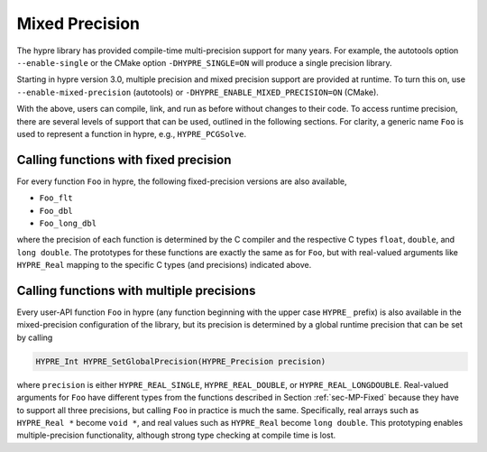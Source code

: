 .. Copyright (c) 1998 Lawrence Livermore National Security, LLC and other
   HYPRE Project Developers. See the top-level COPYRIGHT file for details.

   SPDX-License-Identifier: (Apache-2.0 OR MIT)


.. _ch-MPrecision:

******************************************************************************
Mixed Precision
******************************************************************************

The hypre library has provided compile-time multi-precision support for many
years.  For example, the autotools option ``--enable-single`` or the CMake
option ``-DHYPRE_SINGLE=ON`` will produce a single precision library.

Starting in hypre version 3.0, multiple precision and mixed precision support
are provided at runtime.  To turn this on, use ``--enable-mixed-precision``
(autotools) or ``-DHYPRE_ENABLE_MIXED_PRECISION=ON`` (CMake).

With the above, users can compile, link, and run as before without changes to
their code.  To access runtime precision, there are several levels of support
that can be used, outlined in the following sections.  For clarity, a generic
name ``Foo`` is used to represent a function in hypre, e.g., ``HYPRE_PCGSolve``.


.. _sec-MP-Fixed:

Calling functions with fixed precision
==============================================================================

For every function ``Foo`` in hypre, the following fixed-precision versions are
also available,

- ``Foo_flt``
- ``Foo_dbl``
- ``Foo_long_dbl``

where the precision of each function is determined by the C compiler and the
respective C types ``float``, ``double``, and ``long double``.  The prototypes
for these functions are exactly the same as for ``Foo``, but with real-valued
arguments like ``HYPRE_Real`` mapping to the specific C types (and precisions)
indicated above.


.. _sec-MP-Multiple:

Calling functions with multiple precisions
==============================================================================

Every user-API function ``Foo`` in hypre (any function beginning with the upper
case ``HYPRE_`` prefix) is also available in the mixed-precision configuration
of the library, but its precision is determined by a global runtime precision
that can be set by calling

.. code-block:: c

   HYPRE_Int HYPRE_SetGlobalPrecision(HYPRE_Precision precision)

where ``precision`` is either ``HYPRE_REAL_SINGLE``, ``HYPRE_REAL_DOUBLE``, or
``HYPRE_REAL_LONGDOUBLE``.  Real-valued arguments for ``Foo`` have different
types from the functions described in Section :ref:`sec-MP-Fixed` because they
have to support all three precisions, but calling ``Foo`` in practice is much
the same.  Specifically, real arrays such as ``HYPRE_Real *`` become ``void *``,
and real values such as ``HYPRE_Real`` become ``long double``.  This prototyping
enables multiple-precision functionality, although strong type checking at
compile time is lost.

